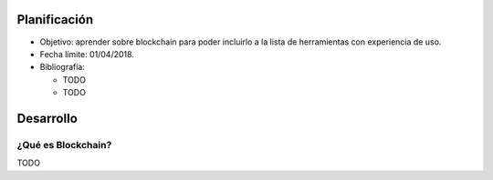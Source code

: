 .. title: Blockchain
.. slug: blockchain
.. date: 2018-01-02 01:20:45 UTC-03:00
.. tags: 
.. category: 
.. link: 
.. description: 
.. type: text

Planificación
=============

* Objetivo: aprender sobre blockchain para poder incluirlo a la lista de
  herramientas con experiencia de uso.

* Fecha límite: 01/04/2018.

* Bibliografía:

  - TODO
  - TODO

Desarrollo
==========

¿Qué es Blockchain?
-------------------

TODO
